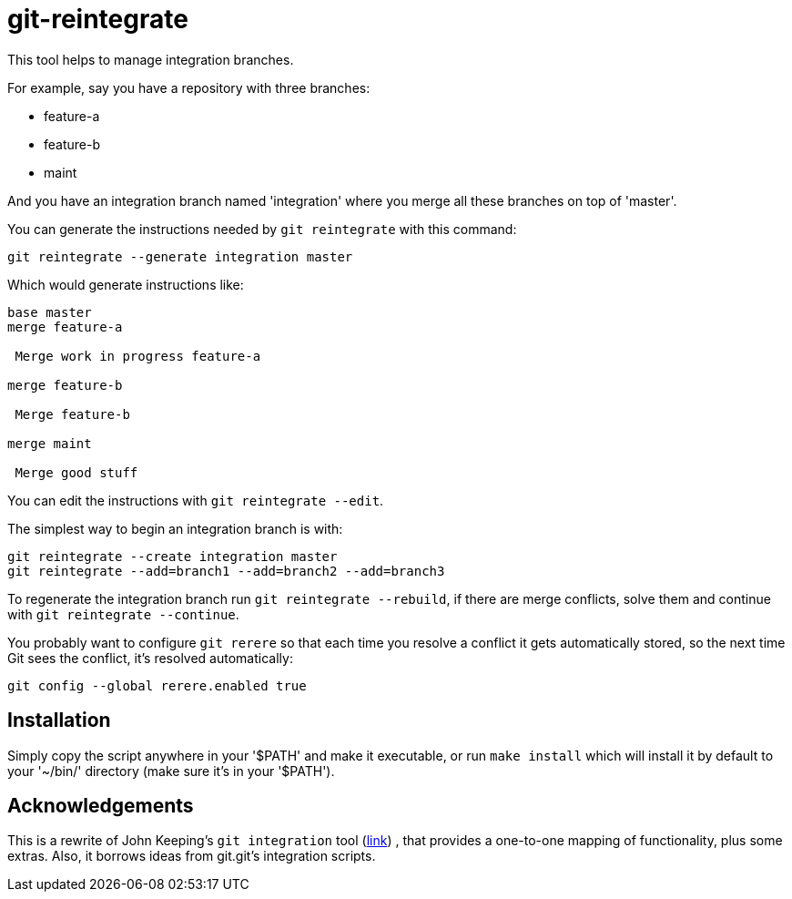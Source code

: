 = git-reintegrate =

This tool helps to manage integration branches.

For example, say you have a repository with three branches:

 * feature-a
 * feature-b
 * maint

And you have an integration branch named 'integration' where you merge all
these branches on top of 'master'.

You can generate the instructions needed by `git reintegrate` with this
command:

------------
git reintegrate --generate integration master
------------

Which would generate instructions like:

------------
base master
merge feature-a

 Merge work in progress feature-a

merge feature-b

 Merge feature-b

merge maint

 Merge good stuff
------------

You can edit the instructions with `git reintegrate --edit`.

The simplest way to begin an integration branch is with:

------------
git reintegrate --create integration master
git reintegrate --add=branch1 --add=branch2 --add=branch3
------------

To regenerate the integration branch run `git reintegrate --rebuild`, if there
are merge conflicts, solve them and continue with `git reintegrate --continue`.

You probably want to configure `git rerere` so that each time you resolve a
conflict it gets automatically stored, so the next time Git sees the conflict,
it's resolved automatically:

------------
git config --global rerere.enabled true
------------

== Installation ==

Simply copy the script anywhere in your '$PATH' and make it executable, or run
`make install` which will install it by default to your '~/bin/' directory
(make sure it's in your '$PATH').

== Acknowledgements ==

This is a rewrite of John Keeping's `git integration` tool
(https://github.com/johnkeeping/git-integration[link]) , that provides a
one-to-one mapping of functionality, plus some extras. Also, it borrows ideas
from git.git's integration scripts.
